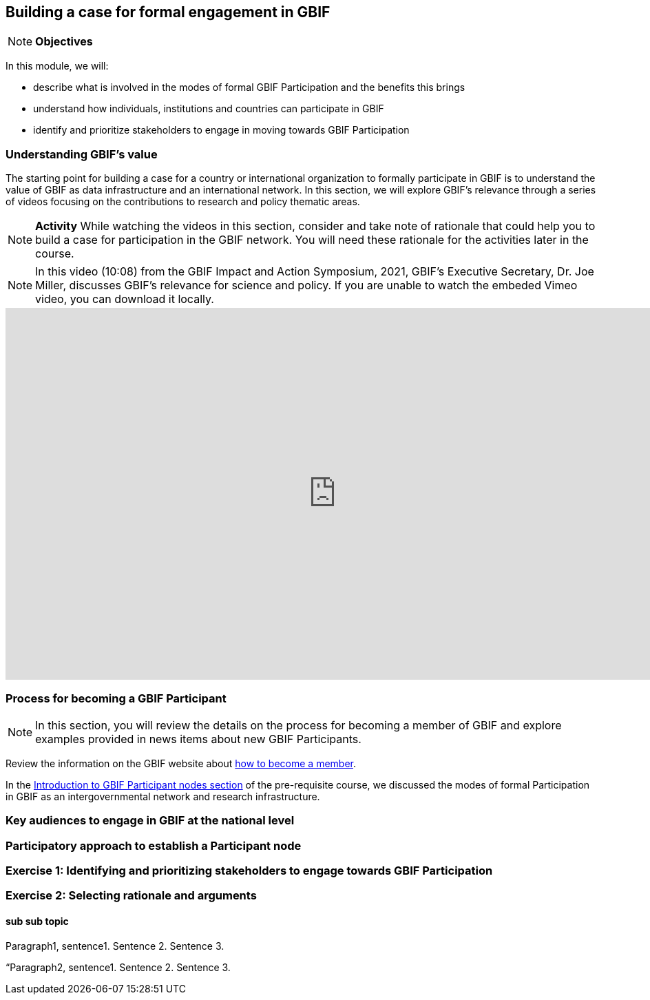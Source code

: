 [multipage-level=2]
== Building a case for formal engagement in GBIF

[NOTE.objectives]
*Objectives*

In this module, we will:

* describe what is involved in the modes of formal GBIF Participation and the benefits this brings
* understand how individuals, institutions and countries can participate in GBIF
* identify and prioritize stakeholders to engage in moving towards GBIF Participation

=== Understanding GBIF's value
The starting point for building a case for a country or international organization to formally participate in GBIF is to understand the value of GBIF as data infrastructure and an international network. 
In this section, we will explore GBIF’s relevance through a series of videos focusing on the contributions to research and policy thematic areas. 

[NOTE.activity]
*Activity* While watching the videos in this section, consider and take note of rationale that could help you to build a case for participation in the GBIF network.
You will need these rationale for the activities later in the course.


[NOTE.presentation]
In this video (10:08) from the GBIF Impact and Action Symposium, 2021, GBIF's Executive Secretary, Dr. Joe Miller, discusses GBIF's relevance for science and policy. 
If you are unable to watch the embeded Vimeo video, you can download it locally.

video::FZAF5Sy8Nsc[youtube, height=540, width=960, align=center]


=== Process for becoming a GBIF Participant

[NOTE.objectives]
In this section, you will review the details on the process for becoming a member of GBIF and explore examples provided in news items about new GBIF Participants.


Review the information on the GBIF website about https://www.gbif.org/become-member[how to become a member^].


In the https://docs.gbif.org/course-introduction-to-gbif/en/introduction-to-gbif-participant-nodes.html[Introduction to GBIF Participant nodes section] of the pre-requisite course, we discussed the modes of formal Participation in GBIF as an intergovernmental network and research infrastructure. 

=== Key audiences to engage in GBIF at the national level



=== Participatory approach to establish a Participant node


=== Exercise 1: Identifying and prioritizing stakeholders to engage towards GBIF Participation


=== Exercise 2: Selecting rationale and arguments


==== sub sub topic

Paragraph1, sentence1.
Sentence 2.
Sentence 3.

“Paragraph2, sentence1.
Sentence 2.
Sentence 3.
